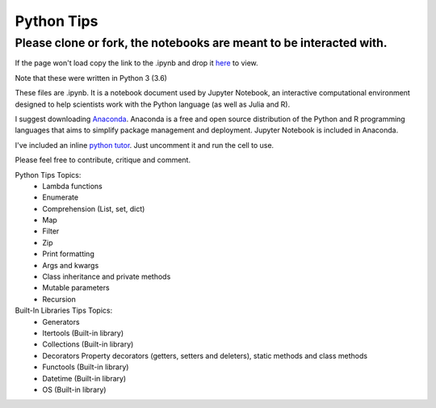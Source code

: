 ===========
Python Tips
===========

Please clone or fork, the notebooks are meant to be interacted with.
--------------------------------------------------------------------

If the page won't load copy the link to the .ipynb and drop it `here <https://nbviewer.jupyter.org/>`_ to view.

Note that these were written in Python 3 (3.6)

These files are .ipynb. It is a notebook document used by Jupyter Notebook, an interactive computational environment designed to help scientists work with the Python language (as well as Julia and R).

I suggest downloading `Anaconda <https://www.anaconda.com/>`_.
Anaconda is a free and open source distribution of the Python and R programming languages that aims to simplify package management and deployment. Jupyter Notebook is included in Anaconda.

I've included an inline `python tutor <http://www.pythontutor.com/>`_. Just uncomment it and run the cell to use.

Please feel free to contribute, critique and comment.

Python Tips Topics:
 - Lambda functions
 - Enumerate
 - Comprehension (List, set, dict)
 - Map
 - Filter 
 - Zip
 - Print formatting
 - Args and kwargs 
 - Class inheritance and private methods
 - Mutable parameters
 - Recursion

Built-In Libraries Tips Topics:
 - Generators
 - Itertools (Built-in library)
 - Collections (Built-in library)
 - Decorators Property decorators (getters, setters and deleters), static methods and class methods
 - Functools (Built-in library)
 - Datetime (Built-in library)
 - OS (Built-in library)
 

